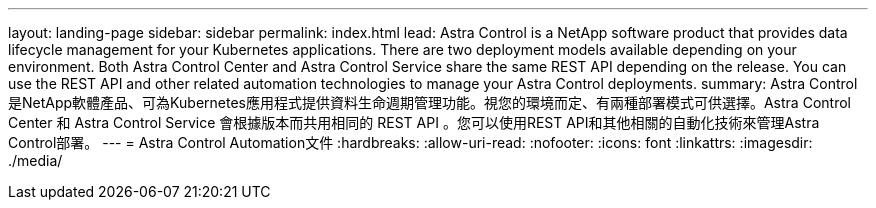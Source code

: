 ---
layout: landing-page 
sidebar: sidebar 
permalink: index.html 
lead: Astra Control is a NetApp software product that provides data lifecycle management for your Kubernetes applications. There are two deployment models available depending on your environment. Both Astra Control Center and Astra Control Service share the same REST API depending on the release. You can use the REST API and other related automation technologies to manage your Astra Control deployments. 
summary: Astra Control是NetApp軟體產品、可為Kubernetes應用程式提供資料生命週期管理功能。視您的環境而定、有兩種部署模式可供選擇。Astra Control Center 和 Astra Control Service 會根據版本而共用相同的 REST API 。您可以使用REST API和其他相關的自動化技術來管理Astra Control部署。 
---
= Astra Control Automation文件
:hardbreaks:
:allow-uri-read: 
:nofooter: 
:icons: font
:linkattrs: 
:imagesdir: ./media/


